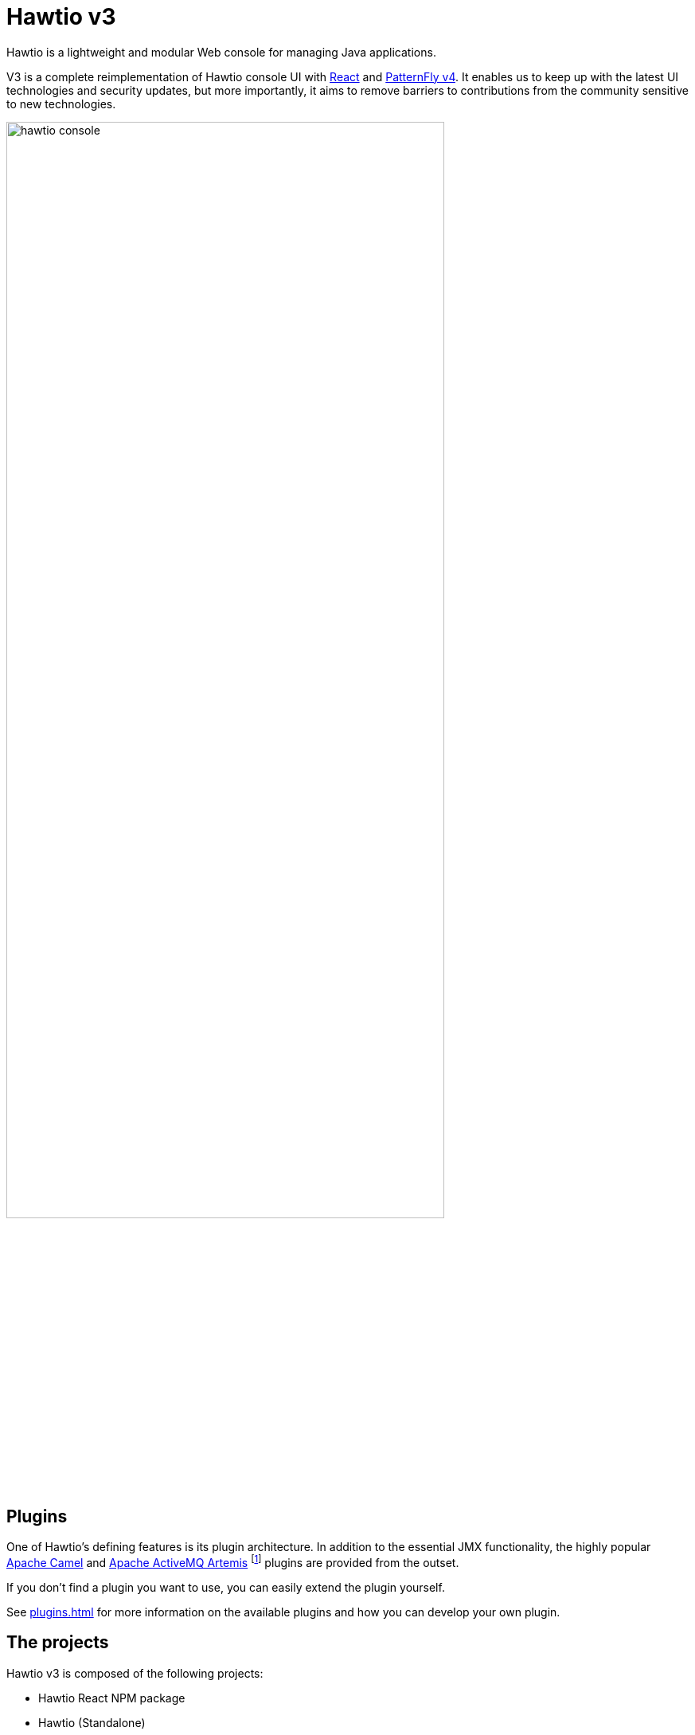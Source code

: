 = Hawtio v3

Hawtio is a lightweight and modular Web console for managing Java applications.

V3 is a complete reimplementation of Hawtio console UI with https://react.dev/[React] and https://www.patternfly.org[PatternFly v4]. It enables us to keep up with the latest UI technologies and security updates, but more importantly, it aims to remove barriers to contributions from the community sensitive to new technologies.

image::hawtio-console.png[width=80%]

== Plugins

:fn-artemis-plugin: footnote:[Artemis plugin is provided only with the Artemis broker management console. It is developed by the Artemis project.]

One of Hawtio's defining features is its plugin architecture. In addition to the essential JMX functionality, the highly popular https://camel.apache.org/[Apache Camel] and https://activemq.apache.org/components/artemis/[Apache ActiveMQ Artemis] {fn-artemis-plugin} plugins are provided from the outset.

If you don't find a plugin you want to use, you can easily extend the plugin yourself.

See xref:plugins.adoc[] for more information on the available plugins and how you can develop your own plugin.

== The projects

Hawtio v3 is composed of the following projects:

* Hawtio React NPM package
* Hawtio (Standalone)

=== Hawtio React

Repository:: https://github.com/hawtio/hawtio-next

This NPM project is the frontend UI part of the Hawtio console. It is implemented with React and PatternFly, and published to the NPM registry as https://www.npmjs.com/package/@hawtio/react[@hawtio/react].

The xref:plugins.adoc[built-in plugins] are hosted in the project.

=== Hawtio (Standalone)

Repository:: https://github.com/hawtio/hawtio

This Java project assembles <<Hawtio React>> with the Java backend to offer https://github.com/hawtio/hawtio/releases[the distributions] you can use as the Hawtio console.

The Java backend proxies the communication between the frontend and https://jolokia.org/[Jolokia] endpoints. It provides several API endpoints to support authentication and security on Java, and custom MBeans to enable the frontend plugins. It also implements the runtimes support so that the console can be embedded into the supported runtimes such as Quarkus and Spring Boot.
